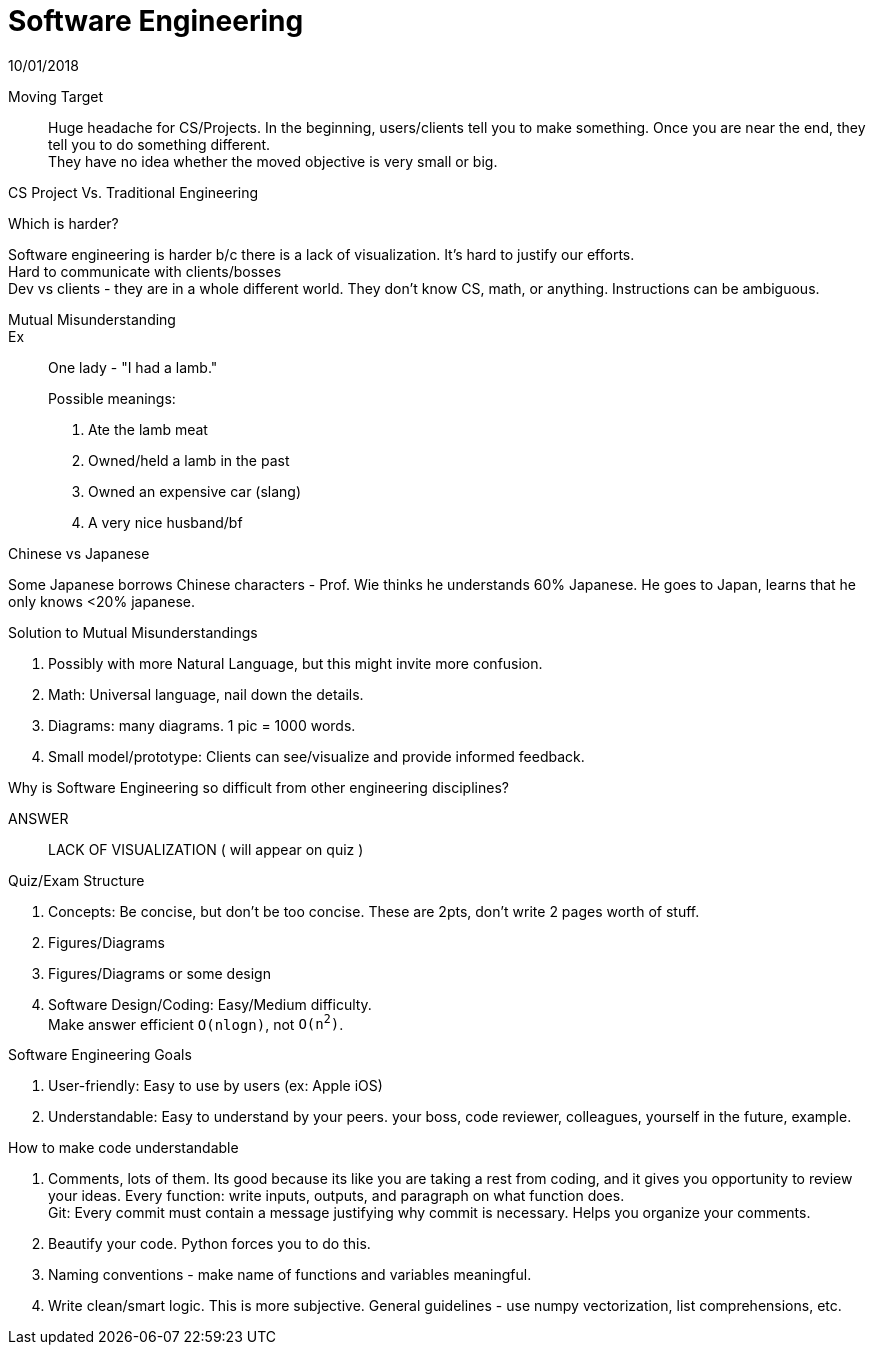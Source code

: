 = Software Engineering
10/01/2018

Moving Target:: Huge headache for CS/Projects. In the beginning, users/clients tell you to make something. Once you are near the end, they tell you to do something different. +
They have no idea whether the moved objective is very small or big.

.CS Project Vs. Traditional Engineering
Which is harder?

Software engineering is harder b/c there is a lack of visualization. It's hard to justify our efforts. +
Hard to communicate with clients/bosses +
Dev vs clients - they are in a whole different world. They don't know CS, math, or anything. Instructions can be ambiguous.

Mutual Misunderstanding::

Ex:: One lady - "I had a lamb." +
.Possible meanings:
1. Ate the lamb meat
2. Owned/held a lamb in the past
3. Owned an expensive car (slang)
4. A very nice husband/bf

.Chinese vs Japanese
Some Japanese borrows Chinese characters - Prof. Wie thinks he understands 60% Japanese. He goes to Japan, learns that he only knows <20% japanese.

.Solution to Mutual Misunderstandings
1. Possibly with more Natural Language, but this might invite more confusion.
2. Math: Universal language, nail down the details.
3. Diagrams: many diagrams. 1 pic = 1000 words.
4. Small model/prototype: Clients can see/visualize and provide informed feedback.

.Why is Software Engineering so difficult from other engineering disciplines?
ANSWER:: LACK OF VISUALIZATION ( will appear on quiz )

.Quiz/Exam Structure
1. Concepts: Be concise, but don't be too concise. These are 2pts, don't write 2 pages worth of stuff.
2. Figures/Diagrams
3. Figures/Diagrams or some design
4. Software Design/Coding: Easy/Medium difficulty. +
Make answer efficient `O(nlogn)`, not `O(n^2^)`.

.Software Engineering Goals
1. User-friendly: Easy to use by users (ex: Apple iOS)
2. Understandable: Easy to understand by your peers. your boss, code reviewer, colleagues, yourself in the future, example.

.How to make code understandable
1. Comments, lots of them. Its good because its like you are taking a rest from coding, and it gives you opportunity to review your ideas. Every function: write inputs, outputs, and paragraph on what function does. +
Git: Every commit must contain a message justifying why commit is necessary. Helps you organize your comments.
2. Beautify your code. Python forces you to do this.
3. Naming conventions - make name of functions and variables meaningful.
4. Write clean/smart logic. This is more subjective. General guidelines - use numpy vectorization, list comprehensions, etc.

